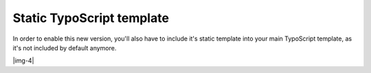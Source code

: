 ﻿.. include:: Images.txt

.. ==================================================
.. FOR YOUR INFORMATION
.. --------------------------------------------------
.. -*- coding: utf-8 -*- with BOM.

.. ==================================================
.. DEFINE SOME TEXTROLES
.. --------------------------------------------------
.. role::   underline
.. role::   typoscript(code)
.. role::   ts(typoscript)
   :class:  typoscript
.. role::   php(code)


Static TypoScript template
^^^^^^^^^^^^^^^^^^^^^^^^^^

In order to enable this new version, you'll also have to include it's
static template into your main TypoScript template, as it's not
included by default anymore.

|img-4|

